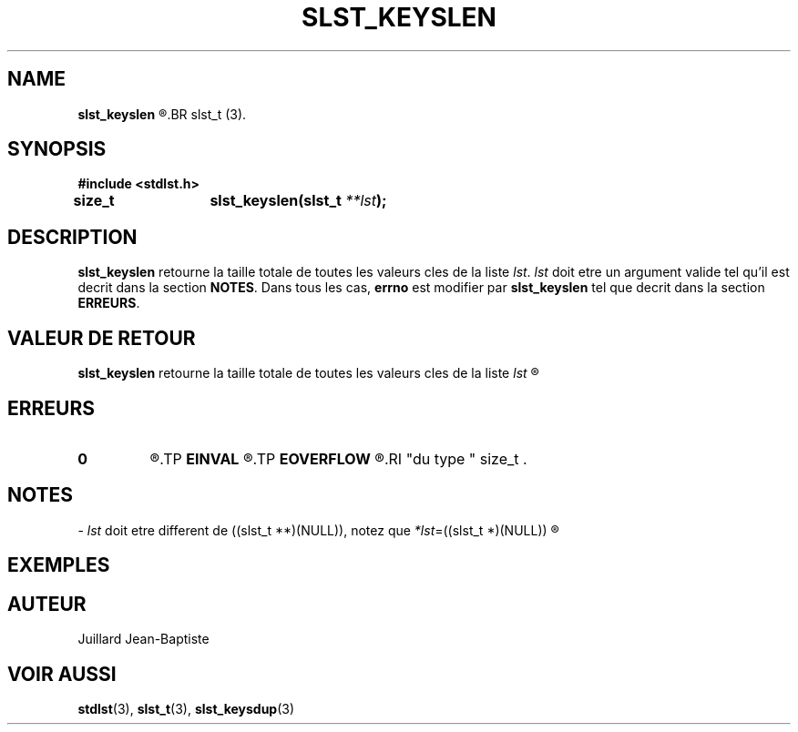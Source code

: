 .\"
.\" slst_keyslen.3
.\"
.\" Manpage for slst_keyslen of Undefined-C library
.\"
.\" By: Juillard Jean-Baptiste (jbjuillard@gmail.com)
.\"
.\" Created: 2017/03/09 by Juillard Jean-Baptiste
.\" Updated: 2018/03/12 by Juillard Jean-Baptiste
.\"
.\" This file is a part free software; you can redistribute it and/or
.\" modify it under the terms of the GNU General Public License as
.\" published by the Free Software Foundation; either version 3, or
.\" (at your option) any later version.
.\"
.\" There is distributed in the hope that it will be useful,
.\" but WITHOUT ANY WARRANTY; without even the implied warranty of
.\" MERCHANTABILITY or FITNESS FOR A PARTICULAR PURPOSE.  See the GNU
.\" General Public License for more details.
.\"
.\" You should have received a copy of the GNU General Public License
.\" along with this program; see the file LICENSE.  If not, write to
.\" the Free Software Foundation, Inc., 51 Franklin Street, Fifth
.\" Floor, Boston, MA 02110-1301, USA.
.\"

.TH SLST_KEYSLEN 3 "03/09/17" "Version 0.0" "Manuel du programmeur Undefined-C"

.SH NAME
.B slst_keyslen
.R 	- Retourne la taille totale des valeurs cles d'une liste de type
.BR slst_t (3).

.SH SYNOPSIS
.B #include <stdlst.h>

.BI "size_t	slst_keyslen(slst_t " **lst );

.SH DESCRIPTION
.B slst_keyslen
.RI "retourne la taille totale de toutes les valeurs cles de la liste " lst .
.IR lst " doit etre un argument valide tel qu'il est decrit dans la section"
.BR NOTES .
.RB "Dans tous les cas, " errno " est modifier par " slst_keyslen
.RB "tel que decrit dans la section " ERREURS .

.SH VALEUR DE RETOUR
.B slst_keyslen
.RI "retourne la taille totale de toutes les valeurs cles de la liste " lst
.R et 0 en cas d'erreur d'erreur.

.SH ERREURS
.TP
.B 0
.R "Aucune erreur ne s'est prouite."
.TP
.B EINVAL
.R "La fonction a ete appele avec un (ou des) parametre(s) invalide(s)."
.TP
.B EOVERFLOW
.R La taille totale de toutes les valeurs cles de la liste depasse les limites
.RI "du type " size_t .

.SH NOTES
.RI "- " lst " doit etre different"
.RI "de ((slst_t **)(NULL)), notez que " *lst "=((slst_t *)(NULL))"
.R est valide et designe une liste vide.

.SH EXEMPLES

.SH AUTEUR
Juillard Jean-Baptiste

.SH VOIR AUSSI
.BR stdlst "(3), " slst_t "(3), " slst_keysdup (3)
